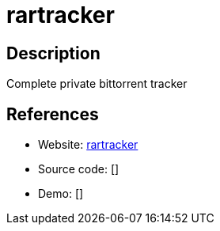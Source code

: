 = rartracker

:Name:          rartracker
:Language:      PHP
:License:       WTFPL
:Topic:         File Sharing and Synchronization
:Category:      Distributed filesystems
:Subcategory:   Peer-to-peer filesharing

// END-OF-HEADER. DO NOT MODIFY OR DELETE THIS LINE

== Description

Complete private bittorrent tracker

== References

* Website: https://github.com/swetorrentking/rartracker[rartracker]
* Source code: []
* Demo: []
